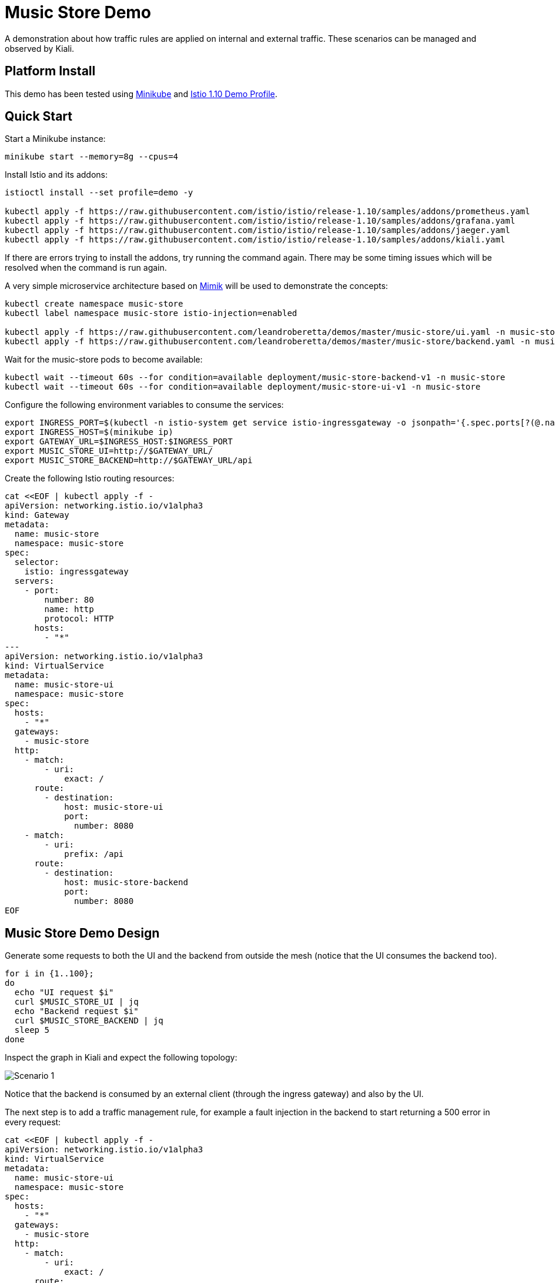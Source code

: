 = Music Store Demo

A demonstration about how traffic rules are applied on internal and external traffic. These scenarios can be managed and observed by Kiali. 

== Platform Install

This demo has been tested using https://istio.io/latest/docs/setup/platform-setup/minikube/[Minikube] and https://istio.io/latest/docs/setup/install/istioctl/#install-a-different-profile[Istio 1.10 Demo Profile].

== Quick Start

Start a Minikube instance:

[source,bash]
----
minikube start --memory=8g --cpus=4
----

Install Istio and its addons:

[source,bash]
----
istioctl install --set profile=demo -y

kubectl apply -f https://raw.githubusercontent.com/istio/istio/release-1.10/samples/addons/prometheus.yaml
kubectl apply -f https://raw.githubusercontent.com/istio/istio/release-1.10/samples/addons/grafana.yaml
kubectl apply -f https://raw.githubusercontent.com/istio/istio/release-1.10/samples/addons/jaeger.yaml
kubectl apply -f https://raw.githubusercontent.com/istio/istio/release-1.10/samples/addons/kiali.yaml
----

If there are errors trying to install the addons, try running the command again. There may be some timing issues which will be resolved when the command is run again.

A very simple microservice architecture based on https://github.com/leandroberetta/mimik[Mimik] will be used to demonstrate the concepts:

[source,bash]
----
kubectl create namespace music-store
kubectl label namespace music-store istio-injection=enabled

kubectl apply -f https://raw.githubusercontent.com/leandroberetta/demos/master/music-store/ui.yaml -n music-store
kubectl apply -f https://raw.githubusercontent.com/leandroberetta/demos/master/music-store/backend.yaml -n music-store
----

Wait for the music-store pods to become available:

[source,bash]
----
kubectl wait --timeout 60s --for condition=available deployment/music-store-backend-v1 -n music-store
kubectl wait --timeout 60s --for condition=available deployment/music-store-ui-v1 -n music-store
----

Configure the following environment variables to consume the services:

[source,bash]
----
export INGRESS_PORT=$(kubectl -n istio-system get service istio-ingressgateway -o jsonpath='{.spec.ports[?(@.name=="http2")].nodePort}')
export INGRESS_HOST=$(minikube ip)
export GATEWAY_URL=$INGRESS_HOST:$INGRESS_PORT
export MUSIC_STORE_UI=http://$GATEWAY_URL/
export MUSIC_STORE_BACKEND=http://$GATEWAY_URL/api
----

Create the following Istio routing resources:

[source,bash]
----
cat <<EOF | kubectl apply -f -
apiVersion: networking.istio.io/v1alpha3
kind: Gateway
metadata:
  name: music-store
  namespace: music-store
spec:
  selector:
    istio: ingressgateway
  servers:
    - port:
        number: 80
        name: http
        protocol: HTTP
      hosts:
        - "*"
---        
apiVersion: networking.istio.io/v1alpha3
kind: VirtualService
metadata:
  name: music-store-ui
  namespace: music-store
spec:
  hosts:
    - "*"
  gateways:
    - music-store
  http:
    - match:
        - uri:
            exact: /
      route:
        - destination:
            host: music-store-ui       
            port:
              number: 8080
    - match:
        - uri:
            prefix: /api
      route:
        - destination:
            host: music-store-backend
            port:
              number: 8080
EOF
----

== Music Store Demo Design

Generate some requests to both the UI and the backend from outside the mesh (notice that the UI consumes the backend too).

[source,bash]
----
for i in {1..100}; 
do 
  echo "UI request $i"
  curl $MUSIC_STORE_UI | jq
  echo "Backend request $i"
  curl $MUSIC_STORE_BACKEND | jq
  sleep 5
done
----

Inspect the graph in Kiali and expect the following topology:

image:doc/s1.png[Scenario 1]

Notice that the backend is consumed by an external client (through the ingress gateway) and also by the UI.

The next step is to add a traffic management rule, for example a fault injection in the backend to start returning a 500 error in every request:

[source,bash]
----
cat <<EOF | kubectl apply -f -
apiVersion: networking.istio.io/v1alpha3
kind: VirtualService
metadata:
  name: music-store-ui
  namespace: music-store
spec:
  hosts:
    - "*"
  gateways:
    - music-store
  http:
    - match:
        - uri:
            exact: /      
      route:
        - destination:
            host: music-store-ui            
            port:
              number: 8080
    - match:
        - uri:
            prefix: /api
      fault:
        abort:
          httpStatus: 500
          percentage:
            value: 100
      route:
        - destination:
            host: music-store-backend            
            port:
              number: 8080
EOF
----

Inspect the graph in Kiali:

image:doc/s2.png[Scenario 2]

Notice that the rule is applying to the external client only but the internal client (the UI) is still working good. 

This behaviour is expected because in the backend's VirtualService there is a missing configuration for the rule to affect internal traffic.

In the VirtualService, the only gateway that is configured is the one that is related to the Ingress Gateway (external traffic getting into the mesh). This means internal traffic is not being controlled by this rule. To fix this situation, a special value "mesh" can be configured in the gateways list as follows:

[source,bash]
----
cat <<EOF | kubectl apply -f -
apiVersion: networking.istio.io/v1alpha3
kind: VirtualService
metadata:
  name: music-store-ui
  namespace: music-store
spec:
  hosts:
    - "*"
  gateways:
    - music-store
    - mesh
  http:
    - match:
        - uri:
            exact: /      
      route:
        - destination:
            host: music-store-ui            
            port:
              number: 8080
    - match:
        - uri:
            prefix: /api
      fault:
        abort:
          httpStatus: 500
          percentage:
            value: 100
      route:
        - destination:
            host: music-store-backend            
            port:
              number: 8080
EOF
----

The previous command should fail with the following error:

```
admission webhook "validation.istio.io" denied the request: configuration is invalid: wildcard host * is not allowed for virtual services bound to the mesh gateway
```

As the error indicates, the "mesh" gateway is not allowed to be used when a wildcard host ("*") is also configured. To fix this situation, change the above command by replacing the wildcard with the two possible hosts that consume the backend:

[source,bash]
----
cat <<EOF | kubectl apply -f -
apiVersion: networking.istio.io/v1alpha3
kind: VirtualService
metadata:
  name: music-store-ui
  namespace: music-store
spec:
  hosts:
    - $(minikube ip)
    - music-store-backend.music-store.svc.cluster.local
  gateways:
    - music-store
    - mesh
  http:
    - match:
        - uri:
            exact: /      
      route:
        - destination:
            host: music-store-ui            
            port:
              number: 8080
    - match:
        - uri:
            prefix: /api
      fault:
        abort:
          httpStatus: 500
          percentage:
            value: 100
      route:
        - destination:
            host: music-store-backend            
            port:
              number: 8080
EOF
----

Inspect the graph in Kiali again and observe that the rule is applying for both external and internal calls to the backend:

image:doc/s3.png[Scenario 3]